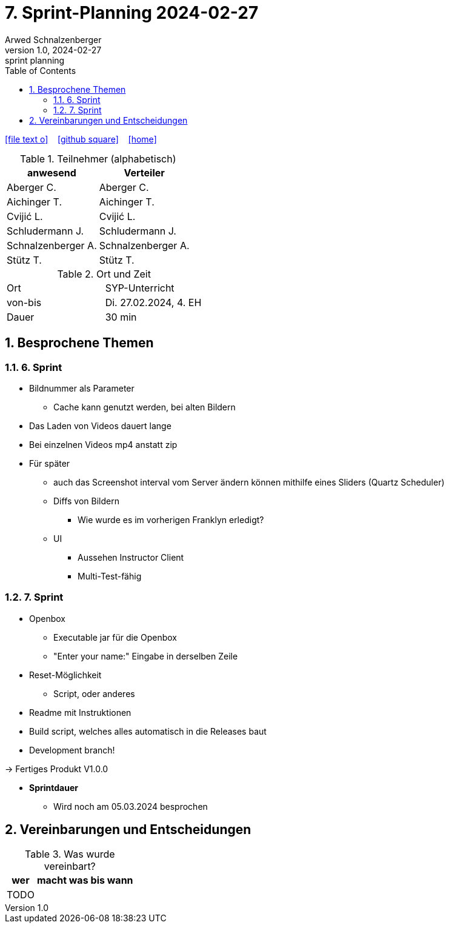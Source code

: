 = 7. Sprint-Planning 2024-02-27
Arwed Schnalzenberger
1.0, 2024-02-27: sprint planning
ifndef::imagesdir[:imagesdir: images]
:icons: font
:sectnums:    // Nummerierung der Überschriften / section numbering
:toc: left

//Need this blank line after ifdef, don't know why...
ifdef::backend-html5[]

// https://fontawesome.com/v4.7.0/icons/
icon:file-text-o[link=https://raw.githubusercontent.com/htl-leonding-college/asciidoctor-docker-template/master/asciidocs/{docname}.adoc] ‏ ‏ ‎
icon:github-square[link=https://github.com/htl-leonding-college/asciidoctor-docker-template] ‏ ‏ ‎
icon:home[link=https://htl-leonding.github.io/]
endif::backend-html5[]

.Teilnehmer (alphabetisch)
|===
|anwesend |Verteiler

|Aberger C.
|Aberger C.

|Aichinger T.
|Aichinger T.

|Cvijić L.
|Cvijić L.

|Schludermann J.
|Schludermann J.

|Schnalzenberger A.
|Schnalzenberger A.

|Stütz T.
|Stütz T.
|===

.Ort und Zeit
[cols=2*]
|===
|Ort
|SYP-Unterricht

|von-bis
|Di. 27.02.2024, 4. EH

|Dauer
| 30 min
|===

== Besprochene Themen

=== 6. Sprint

* Bildnummer als Parameter
** Cache kann genutzt werden, bei alten Bildern
* Das Laden von Videos dauert lange
* Bei einzelnen Videos mp4 anstatt zip
* Für später
** auch das Screenshot interval vom Server ändern können mithilfe eines Sliders (Quartz Scheduler)
** Diffs von Bildern
*** Wie wurde es im vorherigen Franklyn erledigt?
** UI
*** Aussehen Instructor Client
*** Multi-Test-fähig

=== 7. Sprint

* Openbox
** Executable jar für die Openbox
** "Enter your name:" Eingabe in derselben Zeile
* Reset-Möglichkeit
** Script, oder anderes
* Readme mit Instruktionen
* Build script, welches alles automatisch in die Releases baut
* Development branch!

-> Fertiges Produkt V1.0.0

* *Sprintdauer*
** Wird noch am 05.03.2024 besprochen

== Vereinbarungen und Entscheidungen

.Was wurde vereinbart?
[%autowidth]
|===
|wer |macht was |bis wann

|TODO
|
|

|===
